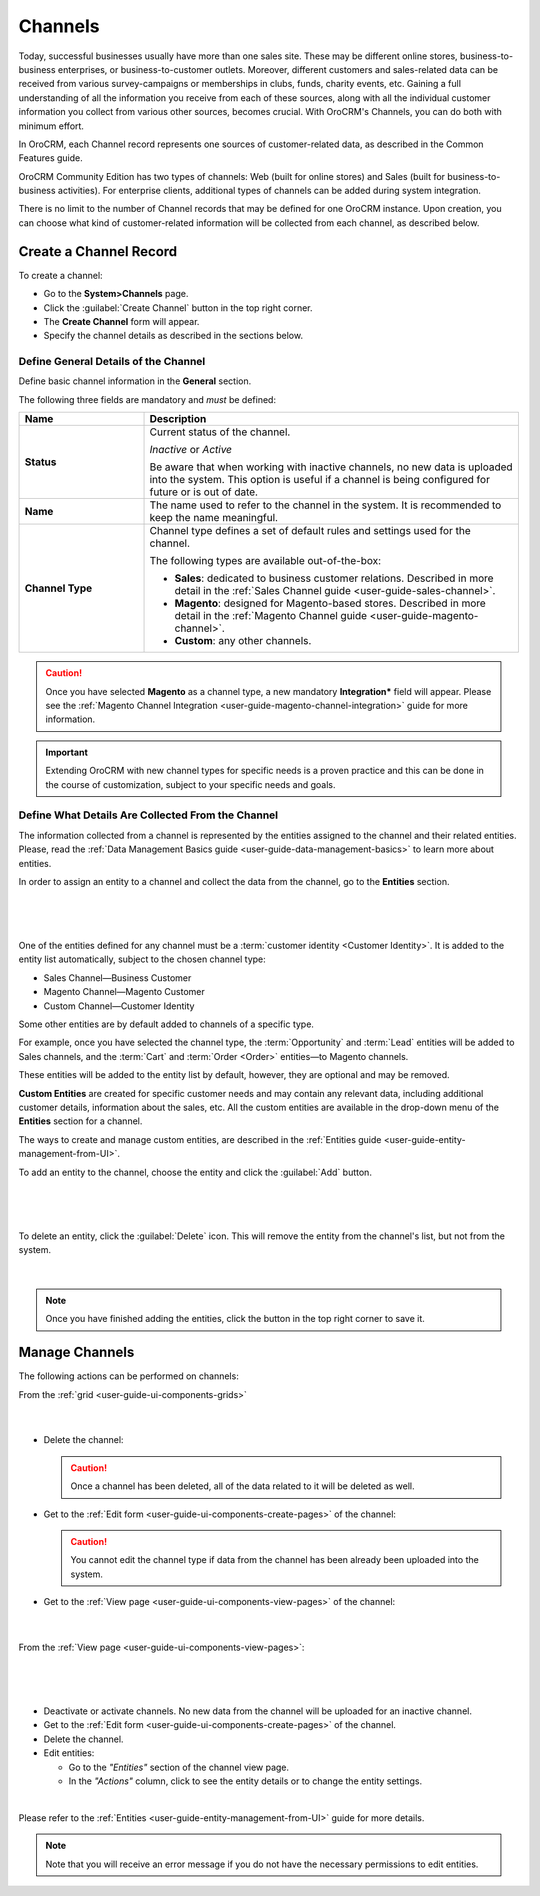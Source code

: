 .. _user-guide-channels:

Channels
========

Today, successful businesses usually have more than one sales site. These may be different online stores, 
business-to-business enterprises, or business-to-customer outlets. Moreover, different customers and sales-related data 
can be received from various survey-campaigns or memberships in clubs, funds, charity events, etc. Gaining a full 
understanding of all the information you receive from each of these sources, along with all the individual customer 
information you collect from various other sources, becomes crucial. With OroCRM's Channels, you can do both with 
minimum effort.

In OroCRM, each Channel record represents one sources of customer-related data, as described in the Common 
Features guide.

OroCRM Community Edition has two types of channels: Web (built for online stores) and Sales 
(built for business-to-business activities). For enterprise clients, additional types of channels can be added during 
system integration.

There is no limit to the number of Channel records that may be defined for one OroCRM instance. Upon creation, you can 
choose what kind of customer-related information will be collected from each channel, as described below.



.. _user-guide-channel-guide-create:

Create a Channel Record
-----------------------

To create a channel:

- Go to the **System>Channels** page.
 
- Click the :guilabel:`Create Channel` button in the top right corner.

- The **Create Channel** form will appear. 

- Specify the channel details as described in the sections below. 


.. _user-guide-channel-guide-general:

Define General Details of the Channel
^^^^^^^^^^^^^^^^^^^^^^^^^^^^^^^^^^^^^

Define basic channel information in the **General** section.

The following three fields are mandatory and *must* be defined:

.. csv-table::
  :header: "**Name**","**Description**"
  :widths: 10, 30

  "**Status**","Current status of the channel.

  *Inactive* or *Active*

  Be aware that when working with inactive channels, no new data is uploaded into the system. This option is useful
  if a channel is being configured for future or is out of date."
  "**Name**", "The name used to refer to the channel in the system. It is recommended to keep the name
  meaningful."
  "
  .. _user-guide-channel-guide-type:
  
  **Channel Type**", "Channel type defines a set of default rules and settings used for the channel.

  The following types are available out-of-the-box:
  
  - **Sales**: dedicated to business customer relations. Described in more detail in the 
    :ref:`Sales Channel guide <user-guide-sales-channel>`.

  - **Magento**: designed for Magento-based stores. Described in more detail in the 
    :ref:`Magento Channel guide <user-guide-magento-channel>`.

  - **Custom**: any other channels."

.. caution::

    Once you have selected **Magento** as a channel type, a new mandatory **Integration*** field will appear.
    Please see the :ref:`Magento Channel Integration <user-guide-magento-channel-integration>` guide  for
    more information.

.. important::

    Extending OroCRM with new channel types for specific needs is a proven practice and this can be done in the course
    of customization, subject to your specific needs and goals.

.. _user-guide-channel-guide-entities:

Define What Details Are Collected From the Channel
^^^^^^^^^^^^^^^^^^^^^^^^^^^^^^^^^^^^^^^^^^^^^^^^^^

The information collected from a channel is represented by the entities assigned to the channel and their related 
entities. Please, read the :ref:`Data Management Basics guide <user-guide-data-management-basics>` to learn more about entities. 

In order to assign an entity to a channel and collect the data from the channel, go to the **Entities** section. 

      |
  
.. image:: ./img/channel_guide/channels_entities.png

|

One of the entities defined for any channel must be a :term:`customer identity <Customer Identity>`. It is added to the entity list automatically, subject to the chosen channel type:

- Sales Channel—Business Customer
- Magento Channel—Magento Customer
- Custom Channel—Customer Identity

Some other entities are by default added to channels of a specific type. 

For example, once you have selected the channel type, the :term:`Opportunity` and 
:term:`Lead` entities will be added to Sales channels, and the :term:`Cart` and :term:`Order <Order>` entities—to 
Magento channels. 

These entities will be added to the entity list by default, however, they are optional and may be removed.

**Custom Entities** are created for specific customer needs and may contain any relevant data, including additional 
customer details, information about the sales, etc. All the custom entities are available in the drop-down menu of the 
**Entities** section for a channel.

The ways to create and manage custom entities, are described in the 
:ref:`Entities guide <user-guide-entity-management-from-UI>`.

To add an entity to the channel, choose the entity and click the :guilabel:`Add` button.

      |
  
.. image:: ./img/channel_guide/channels_entity_select.png

|

To delete an entity, click the |IcDelete| :guilabel:`Delete` icon. This will remove the entity from the channel's list, but not
from the system.

      |
  
.. image:: ./img/channel_guide/channels_entities_delete.png


.. note::

    Once you have finished adding the entities, click the button in the top right corner to save it.


.. _user-guide-channel-guide-actions:

Manage Channels
---------------

The following actions can be performed on channels:

From the :ref:`grid <user-guide-ui-components-grids>`

     |

.. image:: ./img/channel_guide/channels_edit.png

- Delete the channel: |IcDelete|

  .. caution::

      Once a channel has been deleted, all of the data related to it will be deleted as well.

- Get to the :ref:`Edit form <user-guide-ui-components-create-pages>` of the channel: |IcEdit|

  .. caution::

      You cannot edit the channel type if data from the channel has been already been uploaded into the system.

- Get to the :ref:`View page <user-guide-ui-components-view-pages>` of the channel:  |IcView|

      |
  
From the :ref:`View page <user-guide-ui-components-view-pages>`:

      |
  
.. image:: ./img/channel_guide/channels_created_b2b_view.png

|

- Deactivate or activate channels.  No new data from the channel will be uploaded for
  an inactive channel.

- Get to the :ref:`Edit form <user-guide-ui-components-create-pages>` of the channel.

- Delete the channel.

- Edit entities: 

  - Go to the *"Entities"* section of the channel view page.
  
  - In the *"Actions"* column, click |IcView| to see the entity details or |IcEdit| to change the entity settings.

.. image:: ./img/channel_guide/channels_created_b2b_view_edit_entity.png  

|
  
Please refer to the :ref:`Entities <user-guide-entity-management-from-UI>` guide for more details.


.. note::

   Note that you will receive an error message if you do not have the necessary permissions to edit entities.






.. |IcDelete| image:: ./img/buttons/IcDelete.png
   :align: middle

.. |IcEdit| image:: ./img/buttons/IcEdit.png
   :align: middle

.. |IcView| image:: ./img/buttons/IcView.png
   :align: middle


